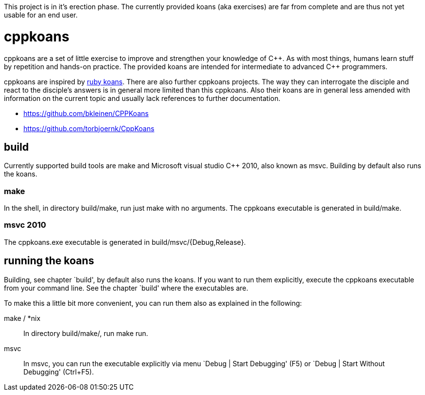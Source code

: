 // The markup language of this file is AsciiDoc, see
// http://www.methods.co.nz/asciidoc/

This project is in it's erection phase. The currently provided koans (aka
exercises) are far from complete and are thus not yet usable for an end user.

cppkoans
========

cppkoans are a set of little exercise to improve and strengthen your knowledge
of C\\++. As with most things, humans learn stuff by repetition and hands-on
practice. The provided koans are intended for intermediate to advanced C++
programmers.

cppkoans are inspired by http://rubykoans.com/[ruby koans]. There are also
further cppkoans projects. The way they can interrogate the disciple and react
to the disciple's answers is in general more limited than this cppkoans. Also
their koans are in general less amended with information on the current topic
and usually lack references to further documentation.

- https://github.com/bkleinen/CPPKoans
- https://github.com/torbjoernk/CppKoans

build
-----
Currently supported build tools are make and Microsoft visual studio C++ 2010,
also known as msvc. Building by default also runs the koans.

make
~~~~
In the shell, in directory build/make, run just +make+ with no arguments. The
cppkoans executable is generated in build/make.

msvc 2010
~~~~~~~~~
The cppkoans.exe executable is generated in build/msvc/{Debug,Release}.

running the koans
-----------------
Building, see chapter `build', by default also runs the koans. If you want to
run them explicitly, execute the cppkoans executable from your command line.
See the chapter `build' where the executables are.

To make this a little bit more convenient, you can run them also as explained in
the following:

make / *nix::
In directory build/make/, run +make run+.

msvc::
In msvc, you can run the executable explicitly via menu `Debug | Start
Debugging' (F5) or `Debug | Start Without Debugging' (Ctrl+F5).
